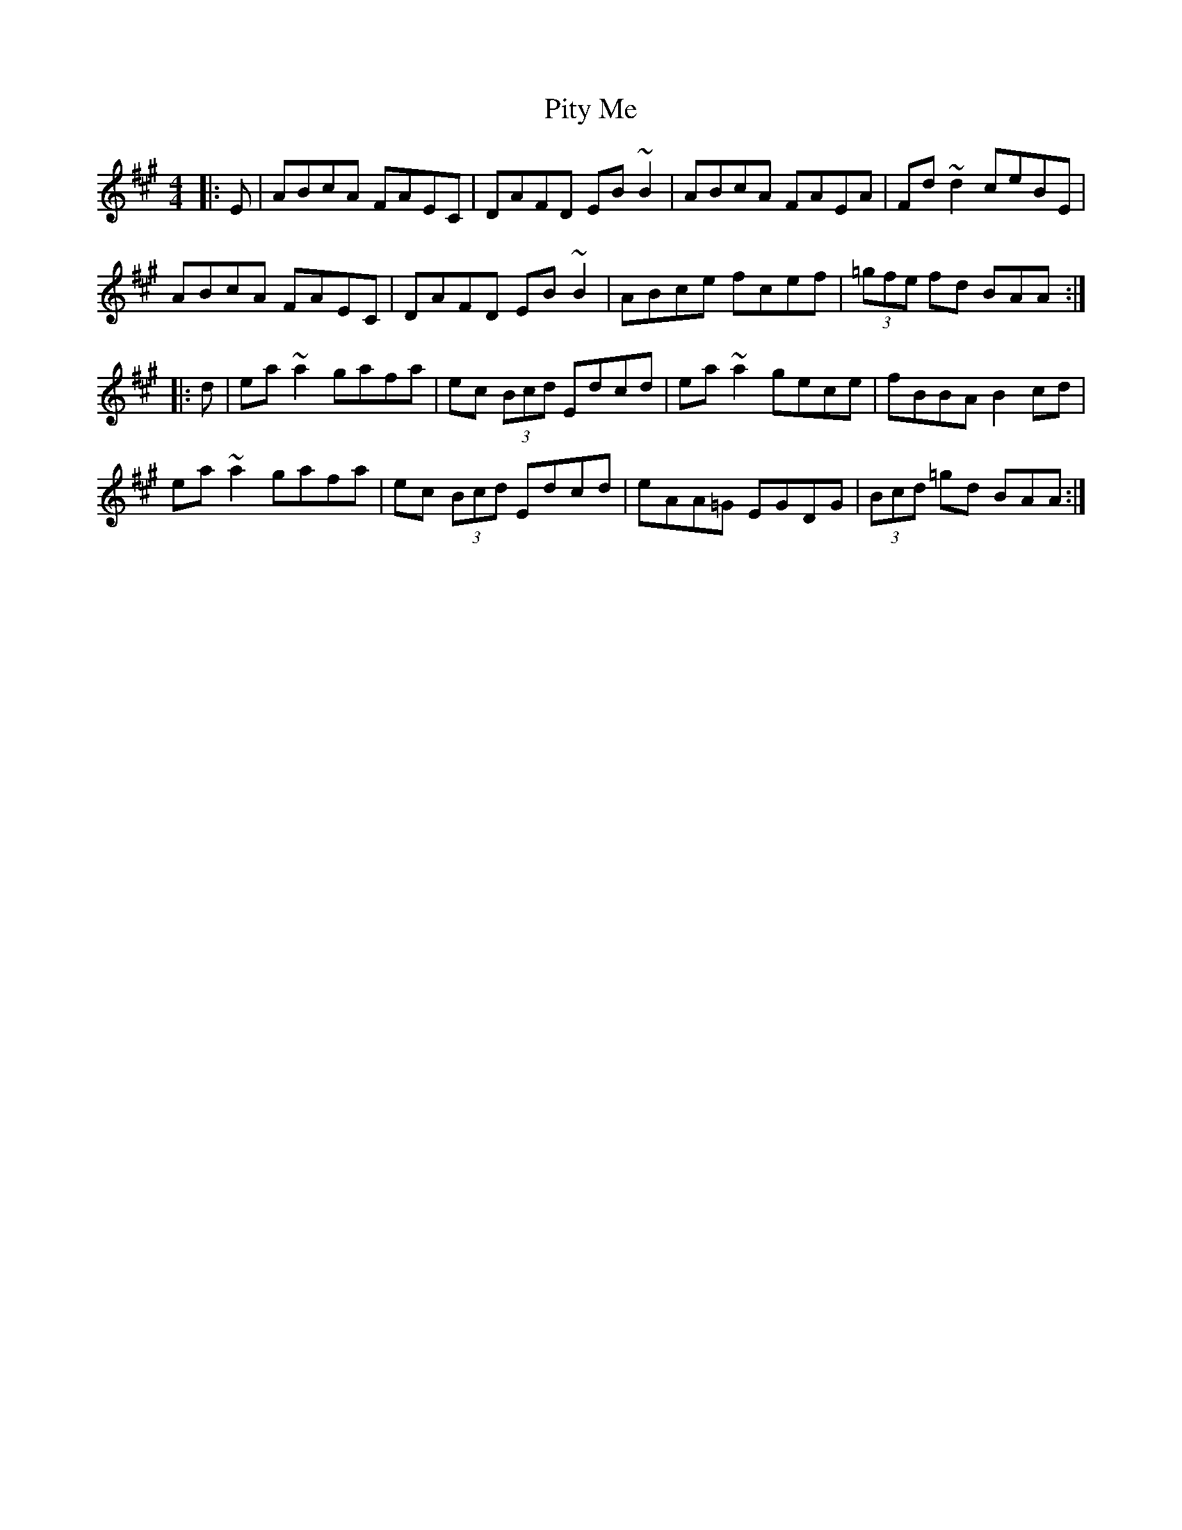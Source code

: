 X: 32469
T: Pity Me
R: reel
M: 4/4
K: Amajor
|:E|ABcA FAEC|DAFD EB~B2|ABcA FAEA|Fd~d2 ceBE|
ABcA FAEC|DAFD EB~B2|ABce fcef|(3=gfe fd BAA:|
|:d|ea~a2 gafa|ec (3Bcd Edcd|ea~a2 gece|fBBA B2cd|
ea~a2 gafa|ec (3Bcd Edcd|eAA=G EGDG|(3Bcd =gd BAA:|

